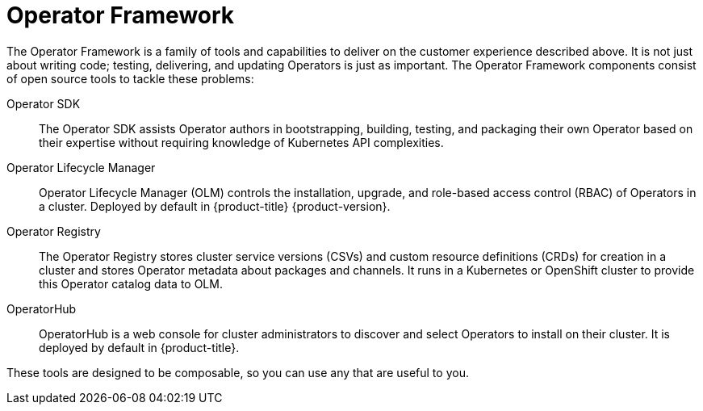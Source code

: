// Module included in the following assemblies:
//
// * operators/understanding/olm-what-operators-are.adoc

[id="olm-operator-framework_{context}"]
= Operator Framework

[role="_abstract"]
The Operator Framework is a family of tools and capabilities to deliver on the customer experience described above. It is not just about writing code; testing, delivering, and updating Operators is just as important. The Operator Framework components consist of open source tools to tackle these problems:

Operator SDK::
The Operator SDK assists Operator authors in bootstrapping, building, testing, and packaging their own Operator based on their expertise without requiring knowledge of Kubernetes API complexities.

Operator Lifecycle Manager::
Operator Lifecycle Manager (OLM) controls the installation, upgrade, and role-based access control (RBAC) of Operators in a cluster. Deployed by default in {product-title} {product-version}.

Operator Registry::
The Operator Registry stores cluster service versions (CSVs) and custom resource definitions (CRDs) for creation in a cluster and stores Operator metadata about packages and channels. It runs in a Kubernetes or OpenShift cluster to provide this Operator catalog data to OLM.

OperatorHub::
OperatorHub is a web console for cluster administrators to discover and select Operators to install on their cluster. It is deployed by default in {product-title}.

These tools are designed to be composable, so you can use any that are useful to you.
